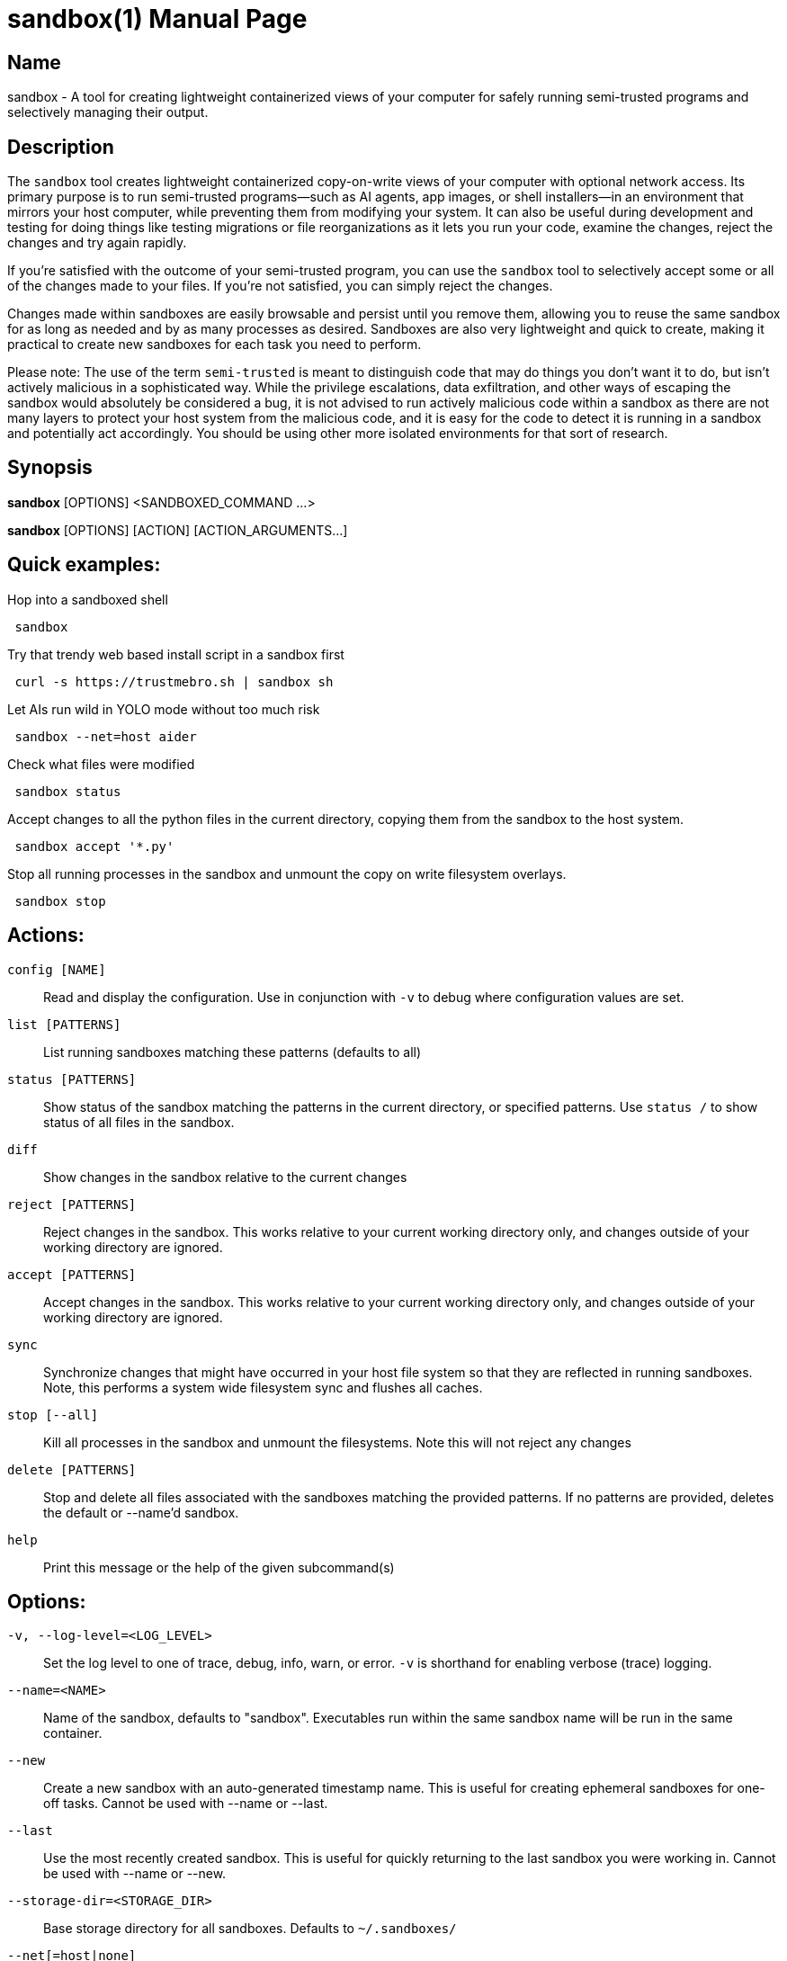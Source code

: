 //
// Note: This file is used for both the man page and the github readme, please
// edit accordingly.
//

ifndef::env-github,env-vscode[]
= sandbox(1)
:doctype: manpage
:man manual: Sandbox Manual
:man source: 0.3.0
:man-linkstyle: pass:[blue R < >]
endif::[]

ifdef::env-github,env-vscode[]
= Sandbox
endif::[]

ifndef::env-github,env-vscode[]
== Name
sandbox -
endif::[]
A tool for creating lightweight containerized views of your computer for safely
running semi-trusted programs and selectively managing their output.

== Description

The `sandbox` tool creates lightweight containerized copy-on-write views of your
computer with optional network access. Its primary purpose is to run
semi-trusted programs—such as AI agents, app images, or shell installers—in an
environment that mirrors your host computer, while preventing them from
modifying your system. It can also be useful during development and testing for
doing things like testing migrations or file reorganizations as it lets you run
your code, examine the changes, reject the changes and try again rapidly.

If you're satisfied with the outcome of your semi-trusted program, you can use the
`sandbox` tool to selectively accept some or all of the changes made to your
files. If you're not satisfied, you can simply reject the changes.

Changes made within sandboxes are easily browsable and persist until you remove
them, allowing you to reuse the same sandbox for as long as needed and by as many
processes as desired. Sandboxes are also very lightweight and quick to create,
making it practical to create new sandboxes for each task you need to perform.

Please note: The use of the term `semi-trusted` is meant to distinguish code
that may do things you don't want it to do, but isn't actively malicious in a
sophisticated way. While the privilege escalations, data exfiltration, and other
ways of escaping the sandbox would absolutely be considered a bug, it is not
advised to run actively malicious code within a sandbox as there are not many
layers to protect your host system from the malicious code, and it is easy for
the code to detect it is running in a sandbox and potentially act accordingly.
You should be using other more isolated environments for that sort of research.


ifdef::env-github,env-vscode[]
== Installation

To build and install from source simply run `make install`.

Arch Linux users can install the `sandbox-bin` package from the AUR.

For most other Linux distributions there are applicable binary packages available from
the releases page: https://github.com/anoek/sandbox/releases

Binaries are provided for x86_64 and arm64, but it should compile and work on 
any architecture linux and rust supports.

Note that this is a Linux tool and will not work on any other operating systems.


endif::[]


== Synopsis
            
*sandbox* [OPTIONS] <SANDBOXED_COMMAND ...>

*sandbox* [OPTIONS] [ACTION] [ACTION_ARGUMENTS...]

== Quick examples:

Hop into a sandboxed shell
```
 sandbox
```

Try that trendy web based install script in a sandbox first
```
 curl -s https://trustmebro.sh | sandbox sh
```

Let AIs run wild in YOLO mode without too much risk
```
 sandbox --net=host aider
```

Check what files were modified
```
 sandbox status
```

Accept changes to all the python files in the current directory, copying
them from the sandbox to the host system.
```
 sandbox accept '*.py'
```

Stop all running processes in the sandbox and unmount the copy on write filesystem overlays.
```
 sandbox stop
```

== Actions:

`config [NAME]`::
  Read and display the configuration. Use in conjunction with `-v` to debug where configuration values are set.

`list [PATTERNS]`::
List running sandboxes matching these patterns (defaults to all)

`status [PATTERNS]`::
Show status of the sandbox matching the patterns in the current directory, or specified
patterns. Use `status /` to show status of all files in the sandbox.

`diff`::
Show changes in the sandbox relative to the current changes

`reject [PATTERNS]`::
Reject changes in the sandbox. This works relative to your current working directory only, and changes outside of your working directory are ignored.

`accept [PATTERNS]`::
Accept changes in the sandbox. This works relative to your current working directory only, and changes outside of your working directory are ignored.

`sync`::
Synchronize changes that might have occurred in your host file system so that they are reflected in running sandboxes. Note, this performs a system wide filesystem sync and flushes all caches.

`stop [--all]`::
Kill all processes in the sandbox and unmount the filesystems. Note this will not reject any changes

`delete [PATTERNS]`::
Stop and delete all files associated with the sandboxes matching the provided patterns. If no patterns are provided, deletes the default or --name'd sandbox.

`help`::
Print this message or the help of the given subcommand(s)

// tag::options[]
== Options:

`-v, --log-level=<LOG_LEVEL>`::
Set the log level to one of trace, debug, info, warn, or error. `-v` is shorthand for enabling verbose (trace) logging.

`--name=<NAME>`::
Name of the sandbox, defaults to "sandbox". Executables run within the same sandbox
name will be run in the same container.

`--new`::
Create a new sandbox with an auto-generated timestamp name. This is useful for
creating ephemeral sandboxes for one-off tasks. Cannot be used with --name or --last.

`--last`::
Use the most recently created sandbox. This is useful for quickly returning to
the last sandbox you were working in. Cannot be used with --name or --new.

`--storage-dir=<STORAGE_DIR>`::
Base storage directory for all sandboxes. Defaults to `~/.sandboxes/`

`--net[=host|none]`::
Sets network access level. With no parameter this enables host networking. The
default value is `none`, which disables network access. If you want to enable
network access by default you can store net="host" in a config file.

`--bind[=<MOUNTS>]`::
Specify directories or files to bind into the sandbox bypassing the sandbox
OverlayFS system. 
Examples: 
  * `--bind=.` bind the current directory into the sandbox so that changes made
    will be reflected in the host system without having to accept/reject them.
    The rest of the system will still be mounted in OverlayFS FS layers to
    protect your system. 
  * `--bind=data1:/data` to mount the relative `data1` directory into the sandbox as `/data`.
  * `--bind=my/protected/dir::ro` will mount the relative `my/protected/dir`
    directory into the sandbox as read only.
  * `SANDBOX_BIND="my/protected/dir::ro" sandbox` works as well.
  * `SANDBOX_BIND="/dir1,/dir2" sandbox --bind=/dir3:/dir4:ro,/dir5` style combined mix and match bind mounting also works.

`--mask[=<PATHS>]`::
Mask paths by mounting tmpfs (for directories) or /dev/null (for files) to
prevent access to sensitive data. This is useful for hiding configuration or
credential directories from sandboxed processes.
Examples:
  * `--mask=~/.ssh` hides your SSH keys from the sandboxed process
  * `--mask=/etc/passwd` masks the passwd file with /dev/null  
  * `--mask=~/.aws,~/.config/gcloud` masks multiple paths
  * `SANDBOX_MASK="~/.ssh,~/.aws" sandbox` works as well

`--no-default-binds`::
Disable default system bind mounts (e.g., /dev/fuse, D-Bus sockets, user directories).
This is useful when you want complete control over what gets mounted into the sandbox.

`--json`::
Formats action output as a JSON blob. Does nothing for sandboxed commands

`--no-config`::
Do not load config files. Environment variables will still be used.

`--ignored`::
Show files that would normally be filtered out by ignore rules.

`-h, --help`::
Print help

`-V, --version`::
Print version

== Sandboxed Commands

The CLI argument parser will treat anything after the `[OPTIONS]` as either an
action (listed above), or a command to run in the sandbox. Running a command
will implicitly start the sandbox if it isn't running already. 


After the `[OPTIONS]`, provided you're not running an action, `sandbox` 
will execute whatever command you provide, along with all subsequent arguments,
in a sandboxed environment.

If you want to run a command that happens to have the same name as an action,
you can use the `--` flag to separate the command from the action arguments.
For example:

```
 sandbox -- diff <path> <path>
```



== Config Files

When invoked `sandbox` will look for files named `.sandbox.conf` and `.sandbox.toml` in your current directory and every ancestor directory up to you home directory (or / if invoked outside of a user's home directory), as well as in `~/.config/sandbox/config.(conf|toml)`, and finally `/etc/sandbox.(conf|toml)`, with more specific files overriding less specific ones.

These config files can set most of the CLI options:

```
  # Name of the sandbox
  name="my-sandbox"

  # Path to the directory where the sandbox will store its data
  storage_dir="/path/to/sandbox/storage"

  # "none" or "host"
  net="none"

  # "trace", "debug", "info", "warn", or "error"
  log_level="info"
  
  # Bind mounts to apply to the sandbox
  bind=[
    "/dir1",
    "/dir2::ro",
    "/dir3:/dir4:ro",
    "/dir5:/dir6",
  ]
```

## Environment Variables

You can also set most of the options with environment variables if you wish:

```
  SANDBOX_NAME="my-sandbox"
  SANDBOX_STORAGE_DIR="/path/to/sandbox/storage"
  SANDBOX_NET="none"
  SANDBOX_LOG_LEVEL="info"
  SANDBOX_BIND="/my/dir"

```

Environment variables override config files, and CLI arguments take the highest precedence.


== Caveats & Limitations

=== Maturity

Despite our test suite achieving a high degree of code coverage, this is still a
fairly new project so please expect well covered bugs, security issues, and
rough edges. Please report any issues you run into to the issue tracker:
https://github.com/anoek/sandbox/issues

=== Changing files in both the host system and the sandbox

`sandbox` uses OverlayFS to manage tracking of file changes and allow
applications to operate within the sandboxed environment seeing those file
changes.

The safe and supported way to operate with OverlayFS file systems is to
avoid making any changes to either to the "lower" file system (
your host filesystem), or to the "upper" file system (the changes that
have been made in the sandbox.) In this regard, the safest way to work
with a sandbox is to start your sandbox, do whatever you want to do within
your sandbox, stop the sandbox, and then accept or reject your changes.

That said it is often convenient to ignore this and make changes to the
files on the host system, or to do things like accept or reject changes in
a running sandbox (which makes changes to the "upper" file system). In practice
this generally works as expected, the primary risk you run
is seeing stale or cached data within the sandbox if you choose to do this.
If you do run into visible problems, you may find running `sandbox sync` 
will resolve your issues. If you would like to accept or reject changes from the
sandbox without first stopping the sandbox, `sandbox` will happily oblige the
request, but be aware that technically this is not supported by OverlayFS. These
operations implicitly perform the same actions as `sandbox sync` after their
work, so there is no need to call sync again after accepting or rejecting
changes from the sandbox.

=== Moving directories out from under a sandbox

Moving directories around in your host system may be problematic in a running
sandbox, particularly if the sandbox has also moved a moved directory or made
changes within a directory. Although nothing should explode, it's easy to run
into read errors and other file errors within your sandbox if you do this, so
you should probably avoid doing such things.

=== Partial accepts that depend on other non-accepted things

In a sandbox, if you move or create a directory, then make a file change in
said directory, then try to accept just that file, you will run into an error.
Making some rather complicated moves and trying to only accept some of them may
result in an accept erroring out in the middle and leaving a mess for you to clean
up with moved directories moved to temporary locations.

If you've done a lot of complicated stuff, either be careful about what you
attempt to partially accept, or just accept everything.

There's not much protection against trying to do silly things yet, so don't be
surprised if silly things end up with silly results.

